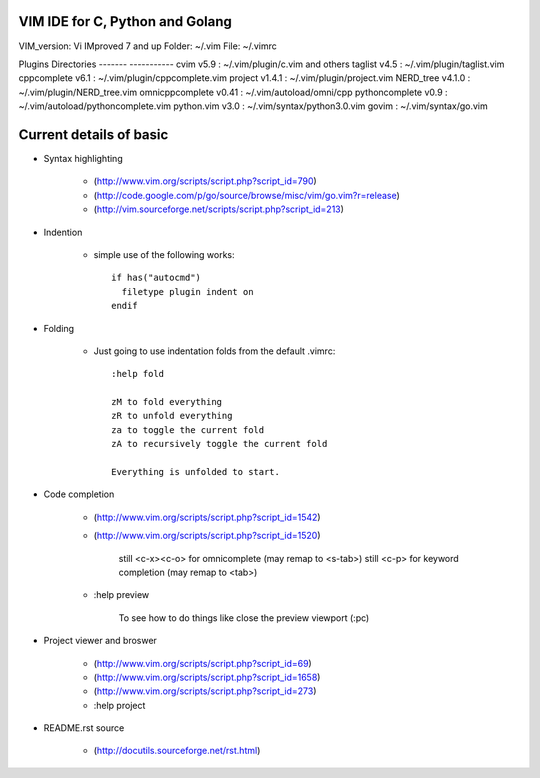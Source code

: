 VIM IDE for C, Python and Golang
================================

VIM_version: Vi IMproved 7 and up
Folder: ~/.vim
File: ~/.vimrc

Plugins                 Directories
-------                 -----------
cvim v5.9               : ~/.vim/plugin/c.vim and others
taglist v4.5            : ~/.vim/plugin/taglist.vim
cppcomplete v6.1        : ~/.vim/plugin/cppcomplete.vim
project v1.4.1          : ~/.vim/plugin/project.vim
NERD_tree v4.1.0        : ~/.vim/plugin/NERD_tree.vim
omnicppcomplete v0.41   : ~/.vim/autoload/omni/cpp
pythoncomplete v0.9     : ~/.vim/autoload/pythoncomplete.vim
python.vim v3.0         : ~/.vim/syntax/python3.0.vim
govim                   : ~/.vim/syntax/go.vim


Current details of basic
========================
* Syntax highlighting

    * (http://www.vim.org/scripts/script.php?script_id=790)
    * (http://code.google.com/p/go/source/browse/misc/vim/go.vim?r=release)
    * (http://vim.sourceforge.net/scripts/script.php?script_id=213)

* Indention

    * simple use of the following works::

            if has("autocmd")
              filetype plugin indent on
            endif

* Folding

    * Just going to use indentation folds from the default .vimrc::

        :help fold

        zM to fold everything
        zR to unfold everything
        za to toggle the current fold
        zA to recursively toggle the current fold

        Everything is unfolded to start.

* Code completion

    * (http://www.vim.org/scripts/script.php?script_id=1542)
    * (http://www.vim.org/scripts/script.php?script_id=1520)

        still <c-x><c-o> for omnicomplete (may remap to <s-tab>)
        still <c-p> for keyword completion (may remap to <tab>)

    * :help preview

        To see how to do things like close the preview viewport (:pc)
        
* Project viewer and broswer

    * (http://www.vim.org/scripts/script.php?script_id=69)
    * (http://www.vim.org/scripts/script.php?script_id=1658)
    * (http://www.vim.org/scripts/script.php?script_id=273)
    
    * :help project
    
* README.rst source

    * (http://docutils.sourceforge.net/rst.html)
